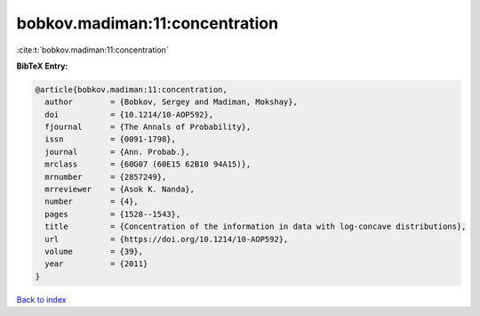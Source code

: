 bobkov.madiman:11:concentration
===============================

:cite:t:`bobkov.madiman:11:concentration`

**BibTeX Entry:**

.. code-block:: bibtex

   @article{bobkov.madiman:11:concentration,
     author        = {Bobkov, Sergey and Madiman, Mokshay},
     doi           = {10.1214/10-AOP592},
     fjournal      = {The Annals of Probability},
     issn          = {0091-1798},
     journal       = {Ann. Probab.},
     mrclass       = {60G07 (60E15 62B10 94A15)},
     mrnumber      = {2857249},
     mrreviewer    = {Asok K. Nanda},
     number        = {4},
     pages         = {1528--1543},
     title         = {Concentration of the information in data with log-concave distributions},
     url           = {https://doi.org/10.1214/10-AOP592},
     volume        = {39},
     year          = {2011}
   }

`Back to index <../By-Cite-Keys.html>`_
